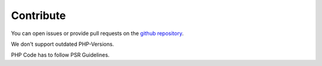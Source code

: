 .. _contribute:

Contribute
==========

You can open issues or provide pull requests on the `github repository`_.

We don't support outdated PHP-Versions.

PHP Code has to follow PSR Guidelines.

.. _github repository: https://github.com/web-vision/wv_form_db_insert
